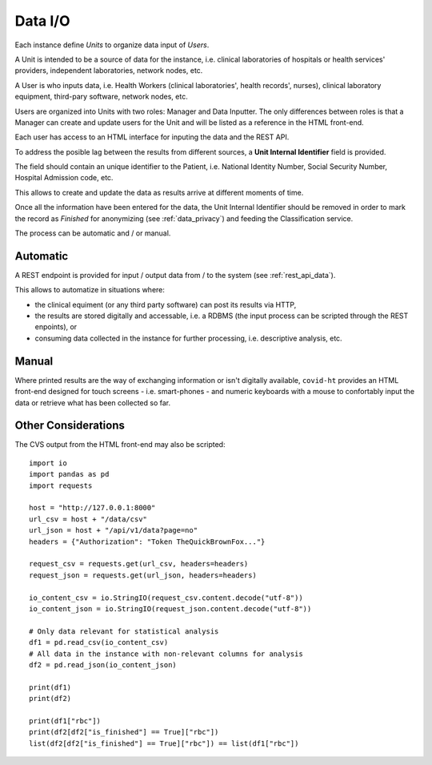 .. _data_input:

========
Data I/O
========

Each instance define *Units* to organize data input of *Users*.

A Unit is intended to be a source of data for the instance, i.e. clinical laboratories of hospitals or health services' providers, independent laboratories, network nodes, etc.

A User is who inputs data, i.e. Health Workers (clinical laboratories', health records', nurses), clinical laboratory equipment, third-pary software, network nodes, etc.

Users are organized into Units with two roles: Manager and Data Inputter. The only differences between roles is that a Manager can create and update users for the Unit and will be listed as a reference in the HTML front-end.

Each user has access to an HTML interface for inputing the data and the REST API.

To address the posible lag between the results from different sources, a **Unit Internal Identifier** field is provided.

The field should contain an unique identifier to the Patient, i.e. National Identity Number, Social Security Number, Hospital Admission code, etc.

This allows to create and update the data as results arrive at different moments of time.

Once all the information have been entered for the data, the Unit Internal Identifier should be removed in order to mark the record as *Finished* for anonymizing (see :ref:`data_privacy`) and feeding the Classification service.

The process can be automatic and / or manual.

Automatic
=========

A REST endpoint is provided for input / output data from / to the system (see :ref:`rest_api_data`).

This allows to automatize in situations where:

* the clinical equiment (or any third party software) can post its results via HTTP,
* the results are stored digitally and accessable, i.e. a RDBMS (the input process can be scripted through the REST enpoints), or
* consuming data collected in the instance for further processing, i.e. descriptive analysis, etc.

Manual
======

Where printed results are the way of exchanging information or isn't digitally available, ``covid-ht`` provides an HTML front-end designed for touch screens - i.e. smart-phones - and numeric keyboards with a mouse to confortably input the data or retrieve what has been collected so far.

Other Considerations
====================

The CVS output from the HTML front-end may also be scripted::

	import io
	import pandas as pd
	import requests

	host = "http://127.0.0.1:8000"
	url_csv = host + "/data/csv"
	url_json = host + "/api/v1/data?page=no"
	headers = {"Authorization": "Token TheQuickBrownFox..."}

	request_csv = requests.get(url_csv, headers=headers)
	request_json = requests.get(url_json, headers=headers)

	io_content_csv = io.StringIO(request_csv.content.decode("utf-8"))
	io_content_json = io.StringIO(request_json.content.decode("utf-8"))

	# Only data relevant for statistical analysis
	df1 = pd.read_csv(io_content_csv)
	# All data in the instance with non-relevant columns for analysis
	df2 = pd.read_json(io_content_json)

	print(df1)
	print(df2)

	print(df1["rbc"])
	print(df2[df2["is_finished"] == True]["rbc"])
	list(df2[df2["is_finished"] == True]["rbc"]) == list(df1["rbc"])

